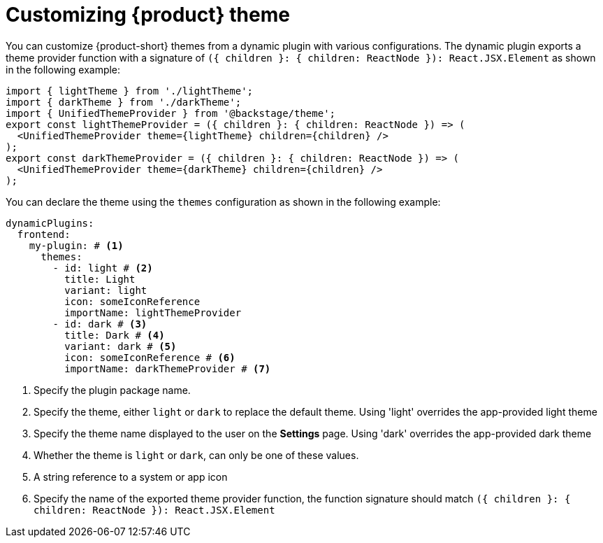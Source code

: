 [id="proc-customizing-theme"]

= Customizing {product} theme

You can customize {product-short} themes from a dynamic plugin with various configurations. The dynamic plugin exports a theme provider function with a signature of `({ children }: { children: ReactNode }): React.JSX.Element` as shown in the following example:

[source,yaml]
----
import { lightTheme } from './lightTheme';
import { darkTheme } from './darkTheme';
import { UnifiedThemeProvider } from '@backstage/theme';
export const lightThemeProvider = ({ children }: { children: ReactNode }) => (
  <UnifiedThemeProvider theme={lightTheme} children={children} />
);
export const darkThemeProvider = ({ children }: { children: ReactNode }) => (
  <UnifiedThemeProvider theme={darkTheme} children={children} />
);
----

You can declare the theme using the `themes` configuration as shown in the following example:

[source,yaml]
----
dynamicPlugins:
  frontend:
    my-plugin: # <1>
      themes:
        - id: light # <2>
          title: Light
          variant: light
          icon: someIconReference
          importName: lightThemeProvider
        - id: dark # <3>
          title: Dark # <4>
          variant: dark # <5>
          icon: someIconReference # <6>
          importName: darkThemeProvider # <7>
----
<1> Specify the plugin package name.
<2> Specify the theme, either `light` or `dark` to replace the default theme. Using 'light' overrides the app-provided light theme
<3> Specify the theme name displayed to the user on the *Settings* page. Using 'dark' overrides the app-provided dark theme
<4> Whether the theme is `light` or `dark`, can only be one of these values.
<5> A string reference to a system or app icon
<6> Specify the name of the exported theme provider function, the function signature should match `({ children }: { children: ReactNode }): React.JSX.Element`